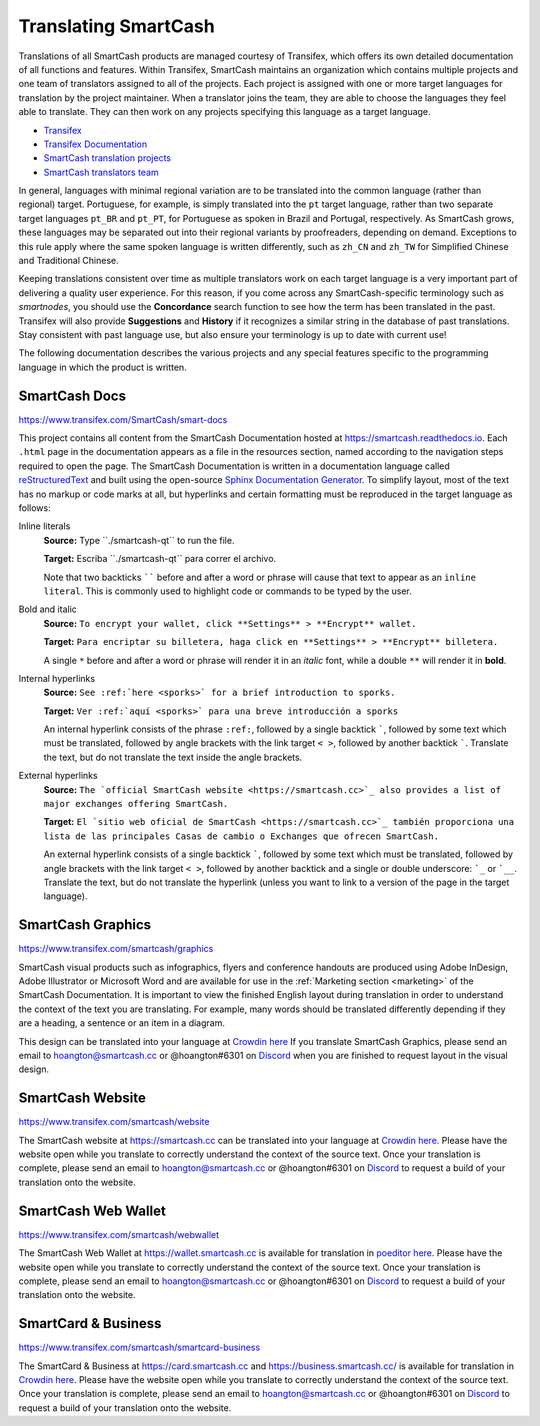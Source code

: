 .. meta::
   :description: Translate SmartCash products such as wallets, websites and documentation using Transifex
   :keywords: smartcash, translate, localize, syntax, website, android, ios, wallets, documentation, SmartCash nodeclient

.. _translating-smartcash:

=====================
Translating SmartCash
=====================

Translations of all SmartCash products are managed courtesy of Transifex,
which offers its own detailed documentation of all functions and
features. Within Transifex, SmartCash maintains an organization which
contains multiple projects and one team of translators assigned to all
of the projects. Each project is assigned with one or more target
languages for translation by the project maintainer. When a translator
joins the team, they are able to choose the languages they feel able to
translate. They can then work on any projects specifying this language
as a target language.

- `Transifex <https://www.transifex.com>`_
- `Transifex Documentation <https://docs.transifex.com>`_
- `SmartCash translation projects <https://www.transifex.com/SmartCash>`_
- `SmartCash translators team <https://www.transifex.com/SmartCash/teams>`_

In general, languages with minimal regional variation are to be
translated into the common language (rather than regional) target.
Portuguese, for example, is simply translated into the ``pt`` target
language, rather than two separate target languages ``pt_BR`` and
``pt_PT``, for Portuguese as spoken in Brazil and Portugal,
respectively. As SmartCash grows, these languages may be separated out into
their regional variants by proofreaders, depending on demand. Exceptions
to this rule apply where the same spoken language is written
differently, such as ``zh_CN`` and ``zh_TW`` for Simplified Chinese and
Traditional Chinese.

Keeping translations consistent over time as multiple translators work
on each target language is a very important part of delivering a quality
user experience. For this reason, if you come across any SmartCash-specific
terminology such as `smartnodes`, you should use the **Concordance**
search function to see how the term has been translated in the past.
Transifex will also provide **Suggestions** and **History** if it
recognizes a similar string in the database of past translations. Stay
consistent with past language use, but also ensure your terminology is
up to date with current use!

.. image:: img/suggestions.png
   :width: 300 px
.. image:: img/concordance.png
   :width: 130 px

The following documentation describes the various projects and any
special features specific to the programming language in which the
product is written.

SmartCash Docs
==============

https://www.transifex.com/SmartCash/smart-docs

This project contains all content from the SmartCash Documentation hosted at
https://smartcash.readthedocs.io. Each
``.html`` page in the documentation appears as a file in the resources
section, named according to the navigation steps required to open the
page. The SmartCash Documentation is written in a documentation language
called `reStructuredText <http://docutils.sourceforge.net/rst.html>`_
and built using the open-source `Sphinx Documentation Generator
<http://www.sphinx-doc.org>`_. To simplify layout, most of the text has
no markup or code marks at all, but hyperlinks and certain formatting
must be reproduced in the target language as follows:

Inline literals
  **Source:** Type \`\`./smartcash-qt\`\` to run the file.

  **Target:** Escriba \`\`./smartcash-qt\`\` para correr el archivo.
  
  Note that two backticks `````` before and after a word or phrase will
  cause that text to appear as an ``inline literal``. This is commonly
  used to highlight code or commands to be typed by the user.

Bold and italic  
  **Source:** ``To encrypt your wallet, click **Settings** >
  **Encrypt** wallet.``

  **Target:** ``Para encriptar su billetera, haga click en
  **Settings** > **Encrypt** billetera.``

  A single ``*`` before and after a word or phrase will render it in an
  *italic* font, while a double ``**`` will render it in **bold**.

Internal hyperlinks
  **Source:** ``See :ref:`here <sporks>` for a brief introduction to sporks.``

  **Target:** ``Ver :ref:`aquí <sporks>` para una breve introducción a sporks``

  An internal hyperlink consists of the phrase ``:ref:``, followed by a
  single backtick `````, followed by some text which must be translated,
  followed by angle brackets with the link target ``< >``, followed by
  another backtick `````. Translate the text, but do not translate the
  text inside the angle brackets.

External hyperlinks
  **Source:** ``The `official SmartCash website <https://smartcash.cc>`_ also
  provides a list of major exchanges offering SmartCash.``

  **Target:** ``El `sitio web oficial de SmartCash <https://smartcash.cc>`_
  también proporciona una lista de las principales Casas de cambio o
  Exchanges que ofrecen SmartCash.``

  An external hyperlink consists of a single backtick `````, followed by
  some text which must be translated, followed by angle brackets with
  the link target ``< >``, followed by another backtick and a single or
  double underscore: ```_`` or ```__``. Translate the text, but do not
  translate the hyperlink (unless you want to link to a version of the
  page in the target language).


SmartCash Graphics
==================

https://www.transifex.com/smartcash/graphics

SmartCash visual products such as infographics, flyers and conference
handouts are produced using Adobe InDesign, Adobe Illustrator or
Microsoft Word and are available for use in the :ref:`Marketing section
<marketing>` of the SmartCash Documentation. It is important to view the
finished English layout during translation in order to understand the
context of the text you are translating. For example, many words should
be translated differently depending if they are a heading, a sentence or
an item in a diagram.

This design can be translated into your language at `Crowdin here
<https://crowdin.com/project/smartcash-website>`__
If you translate SmartCash Graphics, please send an email to hoangton@smartcash.cc or @hoangton#6301 on
`Discord <http://discord.smartcash.cc>`_ when you are finished to request layout
in the visual design.

SmartCash Website
=================

https://www.transifex.com/smartcash/website

The SmartCash website at https://smartcash.cc can be translated into your language at `Crowdin here
<https://crowdin.com/project/smartcash-website>`__. Please have the website open while you translate to correctly
understand the context of the source text. Once your translation is
complete, please send an email to hoangton@smartcash.cc or @hoangton#6301 on
`Discord <http://discord.smartcash.cc>`_ to request a build of your translation
onto the website.

SmartCash Web Wallet
====================

https://www.transifex.com/smartcash/webwallet

The SmartCash Web Wallet at https://wallet.smartcash.cc is available for translation in
`poeditor here
<https://poeditor.com/projects/view?id=189685>`__. Please have the website open while you translate to correctly
understand the context of the source text. Once your translation is
complete, please send an email to hoangton@smartcash.cc or @hoangton#6301 on
`Discord <http://discord.smartcash.cc>`_ to request a build of your translation
onto the website.

SmartCard & Business
====================

https://www.transifex.com/smartcash/smartcard-business

The SmartCard & Business at https://card.smartcash.cc and https://business.smartcash.cc/ is available for translation in
`Crowdin here
<https://crowdin.com/project/smartcash-website>`__. Please have the website open while you translate to correctly
understand the context of the source text. Once your translation is
complete, please send an email to hoangton@smartcash.cc or @hoangton#6301 on
`Discord <http://discord.smartcash.cc>`_ to request a build of your translation
onto the website.
